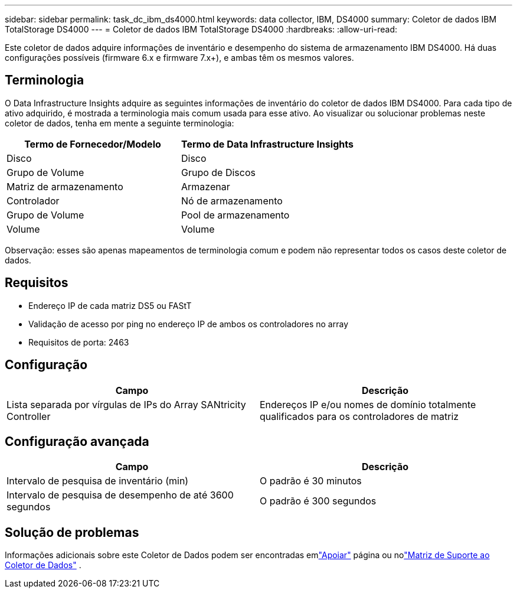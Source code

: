 ---
sidebar: sidebar 
permalink: task_dc_ibm_ds4000.html 
keywords: data collector, IBM, DS4000 
summary: Coletor de dados IBM TotalStorage DS4000 
---
= Coletor de dados IBM TotalStorage DS4000
:hardbreaks:
:allow-uri-read: 


[role="lead"]
Este coletor de dados adquire informações de inventário e desempenho do sistema de armazenamento IBM DS4000.  Há duas configurações possíveis (firmware 6.x e firmware 7.x+), e ambas têm os mesmos valores.



== Terminologia

O Data Infrastructure Insights adquire as seguintes informações de inventário do coletor de dados IBM DS4000.  Para cada tipo de ativo adquirido, é mostrada a terminologia mais comum usada para esse ativo.  Ao visualizar ou solucionar problemas neste coletor de dados, tenha em mente a seguinte terminologia:

[cols="2*"]
|===
| Termo de Fornecedor/Modelo | Termo de Data Infrastructure Insights 


| Disco | Disco 


| Grupo de Volume | Grupo de Discos 


| Matriz de armazenamento | Armazenar 


| Controlador | Nó de armazenamento 


| Grupo de Volume | Pool de armazenamento 


| Volume | Volume 
|===
Observação: esses são apenas mapeamentos de terminologia comum e podem não representar todos os casos deste coletor de dados.



== Requisitos

* Endereço IP de cada matriz DS5 ou FAStT
* Validação de acesso por ping no endereço IP de ambos os controladores no array
* Requisitos de porta: 2463




== Configuração

[cols="2*"]
|===
| Campo | Descrição 


| Lista separada por vírgulas de IPs do Array SANtricity Controller | Endereços IP e/ou nomes de domínio totalmente qualificados para os controladores de matriz 
|===


== Configuração avançada

[cols="2*"]
|===
| Campo | Descrição 


| Intervalo de pesquisa de inventário (min) | O padrão é 30 minutos 


| Intervalo de pesquisa de desempenho de até 3600 segundos | O padrão é 300 segundos 
|===


== Solução de problemas

Informações adicionais sobre este Coletor de Dados podem ser encontradas emlink:concept_requesting_support.html["Apoiar"] página ou nolink:reference_data_collector_support_matrix.html["Matriz de Suporte ao Coletor de Dados"] .
